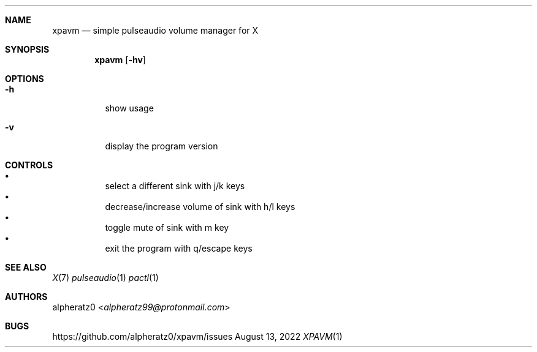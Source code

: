 .Dd August 13, 2022
.Dt XPAVM 1
.Sh NAME
.Nm xpavm
.Nd simple pulseaudio volume manager for X
.Sh SYNOPSIS
.Nm
.Op Fl hv
.Sh OPTIONS
.Bl -tag -width indent
.It Fl h
show usage
.It Fl v
display the program version
.El
.Sh CONTROLS
.Bl -bullet -compact -width indent
.It
select a different sink with j/k keys
.It
decrease/increase volume of sink with h/l keys
.It
toggle mute of sink with m key
.It
exit the program with q/escape keys
.El
.Sh SEE ALSO
.Xr X 7
.Xr pulseaudio 1
.Xr pactl 1
.Sh AUTHORS
.An alpheratz0 Aq Mt alpheratz99@protonmail.com
.Sh BUGS
https://github.com/alpheratz0/xpavm/issues
